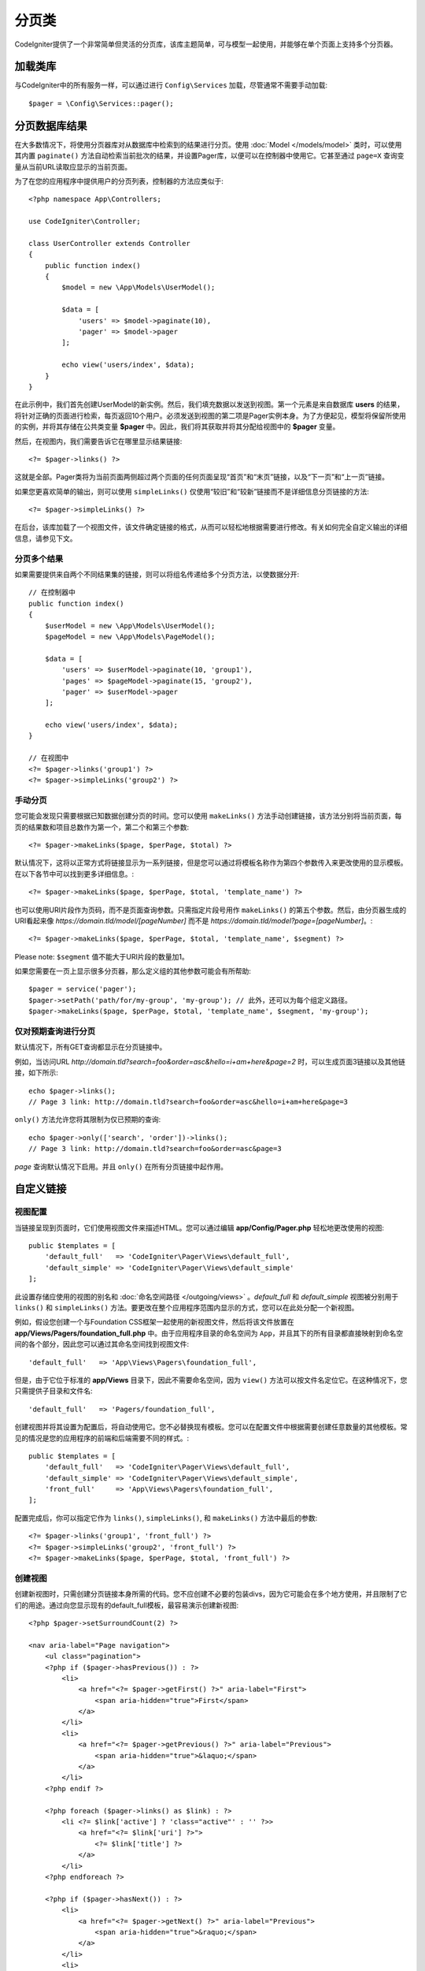 ##########
分页类
##########

CodeIgniter提供了一个非常简单但灵活的分页库，该库主题简单，可与模型一起使用，并能够在单个页面上支持多个分页器。

*******************
加载类库
*******************

与CodeIgniter中的所有服务一样，可以通过进行 ``Config\Services`` 加载，尽管通常不需要手动加载::

    $pager = \Config\Services::pager();

***************************
分页数据库结果
***************************

在大多数情况下，将使用分页器库对从数据库中检索到的结果进行分页。使用 :doc:`Model </models/model>` 类时，可以使用其内置 ``paginate()`` 方法自动检索当前批次的结果，并设置Pager库，以便可以在控制器中使用它。它甚至通过 ``page=X`` 查询变量从当前URL读取应显示的当前页面。

为了在您的应用程序中提供用户的分页列表，控制器的方法应类似于::

    <?php namespace App\Controllers;

    use CodeIgniter\Controller;

    class UserController extends Controller
    {
        public function index()
        {
            $model = new \App\Models\UserModel();

            $data = [
                'users' => $model->paginate(10),
                'pager' => $model->pager
            ];

            echo view('users/index', $data);
        }
    }

在此示例中，我们首先创建UserModel的新实例。然后，我们填充数据以发送到视图。第一个元素是来自数据库 **users** 的结果，将针对正确的页面进行检索，每页返回10个用户。必须发送到视图的第二项是Pager实例本身。为了方便起见，模型将保留所使用的实例，并将其存储在公共类变量 **$pager** 中。因此，我们将其获取并将其分配给视图中的 **$pager** 变量。

然后，在视图内，我们需要告诉它在哪里显示结果链接::

    <?= $pager->links() ?>

这就是全部。Pager类将为当前页面两侧超过两个页面的任何页面呈现“首页”和“末页”链接，以及“下一页”和“上一页”链接。

如果您更喜欢简单的输出，则可以使用 ``simpleLinks()`` 仅使用“较旧”和“较新”链接而不是详细信息分页链接的方法::

    <?= $pager->simpleLinks() ?>

在后台，该库加载了一个视图文件，该文件确定链接的格式，从而可以轻松地根据需要进行修改。有关如何完全自定义输出的详细信息，请参见下文。

分页多个结果
===========================

如果需要提供来自两个不同结果集的链接，则可以将组名传递给多个分页方法，以使数据分开::

    // 在控制器中
    public function index()
    {
        $userModel = new \App\Models\UserModel();
        $pageModel = new \App\Models\PageModel();

        $data = [
            'users' => $userModel->paginate(10, 'group1'),
            'pages' => $pageModel->paginate(15, 'group2'),
            'pager' => $userModel->pager
        ];

        echo view('users/index', $data);
    }

    // 在视图中
    <?= $pager->links('group1') ?>
    <?= $pager->simpleLinks('group2') ?>

手动分页
=================

您可能会发现只需要根据已知数据创建分页的时间。您可以使用 ``makeLinks()`` 方法手动创建链接，该方法分别将当前页面，每页的结果数和项目总数作为第一个，第二个和第三个参数::

    <?= $pager->makeLinks($page, $perPage, $total) ?>

默认情况下，这将以正常方式将链接显示为一系列链接，但是您可以通过将模板名称作为第四个参数传入来更改使用的显示模板。在以下各节中可以找到更多详细信息。::

    <?= $pager->makeLinks($page, $perPage, $total, 'template_name') ?>

也可以使用URI片段作为页码，而不是页面查询参数。只需指定片段号用作 ``makeLinks()`` 的第五个参数。然后，由分页器生成的URI看起来像 *https://domain.tld/model/[pageNumber]* 而不是 *https://domain.tld/model?page=[pageNumber]*。::

<?= $pager->makeLinks($page, $perPage, $total, 'template_name', $segment) ?>

Please note: ``$segment`` 值不能大于URI片段的数量加1。

如果您需要在一页上显示很多分页器，那么定义组的其他参数可能会有所帮助::

	$pager = service('pager');
	$pager->setPath('path/for/my-group', 'my-group'); // 此外，还可以为每个组定义路径。
	$pager->makeLinks($page, $perPage, $total, 'template_name', $segment, 'my-group'); 

仅对预期查询进行分页
=====================================

默认情况下，所有GET查询都显示在分页链接中。

例如，当访问URL *http://domain.tld?search=foo&order=asc&hello=i+am+here&page=2* 时，可以生成页面3链接以及其他链接，如下所示::

    echo $pager->links();
    // Page 3 link: http://domain.tld?search=foo&order=asc&hello=i+am+here&page=3

``only()`` 方法允许您将其限制为仅已预期的查询::

    echo $pager->only(['search', 'order'])->links();
    // Page 3 link: http://domain.tld?search=foo&order=asc&page=3

*page* 查询默认情况下启用。并且 ``only()`` 在所有分页链接中起作用。

*********************
自定义链接
*********************

视图配置
==================

当链接呈现到页面时，它们使用视图文件来描述HTML。您可以通过编辑 **app/Config/Pager.php** 轻松地更改使用的视图::

    public $templates = [
        'default_full'   => 'CodeIgniter\Pager\Views\default_full',
        'default_simple' => 'CodeIgniter\Pager\Views\default_simple'
    ];

此设置存储应使用的视图的别名和 :doc:`命名空间路径 </outgoing/views>` 。*default_full* 和 *default_simple* 视图被分别用于 ``links()`` 和 ``simpleLinks()`` 方法。要更改在整个应用程序范围内显示的方式，您可以在此处分配一个新视图。

例如，假设您创建一个与Foundation CSS框架一起使用的新视图文件，然后将该文件放置在 **app/Views/Pagers/foundation_full.php** 中。由于应用程序目录的命名空间为 ``App``，并且其下的所有目录都直接映射到命名空间的各个部分，因此您可以通过其命名空间找到视图文件::

    'default_full'   => 'App\Views\Pagers\foundation_full',

但是，由于它位于标准的 **app/Views** 目录下，因此不需要命名空间，因为 ``view()`` 方法可以按文件名定位它。在这种情况下，您只需提供子目录和文件名::

    'default_full'   => 'Pagers/foundation_full',

创建视图并将其设置为配置后，将自动使用它。您不必替换现有模板。您可以在配置文件中根据需要创建任意数量的其他模板。常见的情况是您的应用程序的前端和后端需要不同的样式。::

    public $templates = [
        'default_full'   => 'CodeIgniter\Pager\Views\default_full',
        'default_simple' => 'CodeIgniter\Pager\Views\default_simple',
        'front_full'     => 'App\Views\Pagers\foundation_full',
    ];
 
配置完成后，你可以指定它作为 ``links()``, ``simpleLinks()``, 和 ``makeLinks()`` 方法中最后的参数::

    <?= $pager->links('group1', 'front_full') ?>
    <?= $pager->simpleLinks('group2', 'front_full') ?>
    <?= $pager->makeLinks($page, $perPage, $total, 'front_full') ?>

创建视图
=================

创建新视图时，只需创建分页链接本身所需的代码。您不应创建不必要的包装divs，因为它可能会在多个地方使用，并且限制了它们的用途。通过向您显示现有的default_full模板，最容易演示创建新视图::

    <?php $pager->setSurroundCount(2) ?>

    <nav aria-label="Page navigation">
        <ul class="pagination">
        <?php if ($pager->hasPrevious()) : ?>
            <li>
                <a href="<?= $pager->getFirst() ?>" aria-label="First">
                    <span aria-hidden="true">First</span>
                </a>
            </li>
            <li>
                <a href="<?= $pager->getPrevious() ?>" aria-label="Previous">
                    <span aria-hidden="true">&laquo;</span>
                </a>
            </li>
        <?php endif ?>

        <?php foreach ($pager->links() as $link) : ?>
            <li <?= $link['active'] ? 'class="active"' : '' ?>>
                <a href="<?= $link['uri'] ?>">
                    <?= $link['title'] ?>
                </a>
            </li>
        <?php endforeach ?>

        <?php if ($pager->hasNext()) : ?>
            <li>
                <a href="<?= $pager->getNext() ?>" aria-label="Previous">
                    <span aria-hidden="true">&raquo;</span>
                </a>
            </li>
            <li>
                <a href="<?= $pager->getLast() ?>" aria-label="Last">
                    <span aria-hidden="true">Last</span>
                </a>
            </li>
        <?php endif ?>
        </ul>
    </nav>

**setSurroundCount()**

在第一行中，``setSurroundCount()`` 方法指定了我们要显示到当前页面链接两侧的两个链接。它接受的唯一参数是要显示的链接数。

**hasPrevious()** & **hasNext()**

如果根据传递给 ``setSurroundCount`` 的值，如果当前页面的任何一侧上可以显示更多链接，则这些方法将返回布尔值true。例如，假设我们有20页数据。当前页面是第3页。如果周围的计数是2，则以下链接将显示在列表中：1、2、3、4和5。由于显示的第一个链接是第1页，``hasPrevious()`` 因此从此处返回 **false**。没有零页。但是，``hasNext()`` 将返回true，因为在第5页之后还有15个额外的结果页。

**getPrevious()** & **getNext()**

这些方法返回编号链接两侧上一页或下一页结果的URL。有关完整说明，请参见上一段。

**getFirst()** & **getLast()**

与 ``getPrevious()`` 和 ``getNext()`` 类似，这些方法返回指向结果集中第一页和最后一页的链接

**links()**

返回有关所有编号链接的数据数组。每个链接的数组都包含该链接的uri，标题（仅是数字）和一个布尔值，该布尔值指示该链接是否为当前/活动链接::

	$link = [
		'active' => false,
		'uri'    => 'http://example.com/foo?page=2',
		'title'  => 1
	];
